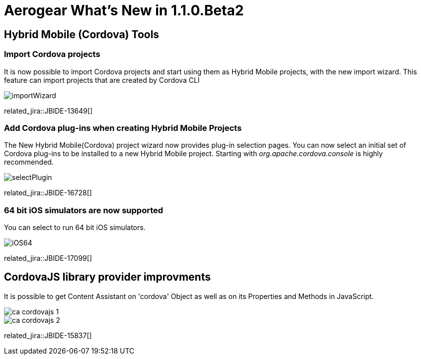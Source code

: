 = Aerogear What's New in 1.1.0.Beta2
:page-layout: whatsnew
:page-component_id: aerogear
:page-component_version: 1.1.0.Beta2
:page-product_id: jbt_core
:page-product_version: 4.2.0.Beta2

== Hybrid Mobile (Cordova) Tools

=== Import Cordova projects 

It is now possible to import Cordova projects and start using them as Hybrid Mobile projects, with the new import wizard. 
This feature can import projects that are created by Cordova CLI

image::./images/1.1.0.Beta2/importWizard.png[]

related_jira::JBIDE-13649[]

=== Add Cordova plug-ins when creating Hybrid Mobile Projects

The New Hybrid Mobile(Cordova) project wizard now provides plug-in selection pages. You can now select an initial set of 
Cordova plug-ins to be installed to a new Hybrid Mobile project. Starting with _org.apache.cordova.console_
is highly recommended.

image::./images/1.1.0.Beta2/selectPlugin.png[]

related_jira::JBIDE-16728[]

=== 64 bit iOS simulators are now supported

You can select to run 64 bit iOS simulators.

image::./images/1.1.0.Beta2/iOS64.png[]

related_jira::JBIDE-17099[]

== CordovaJS library provider improvments

It is possible to get Content Assistant on 'cordova' Object as well as on its Properties and Methods in JavaScript.

image::./images/1.1.0.Beta2/ca-cordovajs-1.png[]

image::./images/1.1.0.Beta2/ca-cordovajs-2.png[]

related_jira::JBIDE-15837[]

